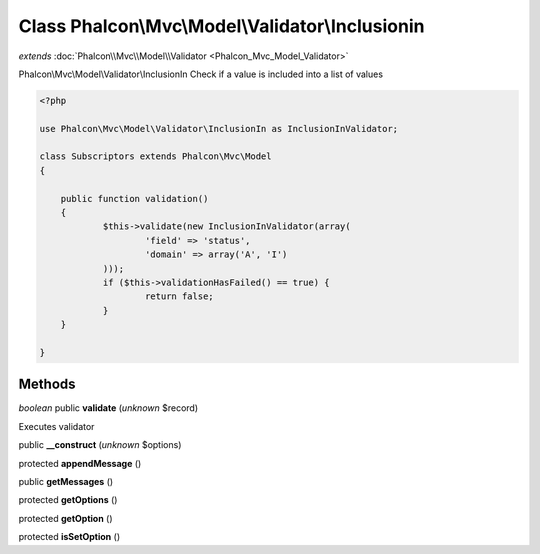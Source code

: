 Class **Phalcon\\Mvc\\Model\\Validator\\Inclusionin**
=====================================================

*extends* :doc:`Phalcon\\Mvc\\Model\\Validator <Phalcon_Mvc_Model_Validator>`

Phalcon\\Mvc\\Model\\Validator\\InclusionIn  Check if a value is included into a list of values  

.. code-block:: php

    <?php

    use Phalcon\Mvc\Model\Validator\InclusionIn as InclusionInValidator;
    
    class Subscriptors extends Phalcon\Mvc\Model
    {
    
    	public function validation()
    	{
    		$this->validate(new InclusionInValidator(array(
    			'field' => 'status',
    			'domain' => array('A', 'I')
    		)));
    		if ($this->validationHasFailed() == true) {
    			return false;
    		}
    	}
    
    }



Methods
---------

*boolean* public **validate** (*unknown* $record)

Executes validator



public **__construct** (*unknown* $options)

protected **appendMessage** ()

public **getMessages** ()

protected **getOptions** ()

protected **getOption** ()

protected **isSetOption** ()

